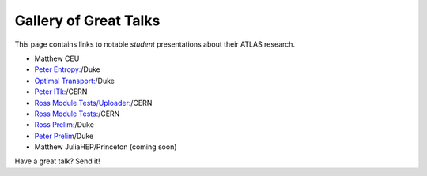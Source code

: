 Gallery of Great Talks
======================

This page contains links to notable *student* presentations about their ATLAS research.

- Matthew CEU
- `Peter Entropy: <https://duke.box.com/s/pp0cwnf3ngaiss9aiyg4l6eta9pfjo86>`_/Duke
- `Optimal Transport: <https://duke.box.com/s/99aobgsoamompkz6c7o03ruo7x8xk3gk>`_/Duke
- `Peter ITk: <https://duke.box.com/s/k3iq9tswey4z4txd3jbihvoasvi6ie7d>`_/CERN
- `Ross Module Tests/Uploader: <https://duke.box.com/s/bwto261qeo4u3iqtbce9jitiiwqjoydn>`_/CERN
- `Ross Module Tests: <https://duke.box.com/s/fe264dwv79jg1x57e4sd0ksaoetc3fbu>`_/CERN
- `Ross Prelim: <https://duke.box.com/s/rj1a528qvm79b6z9c0qmw9lgqjrchqwa>`_/Duke
- `Peter Prelim <https://duke.box.com/s/q2xoo1j3qceizzuj0wp8li6bxhr5g7gy>`_/Duke
- Matthew JuliaHEP/Princeton (coming soon)

.. note::
Have a great talk? Send it!